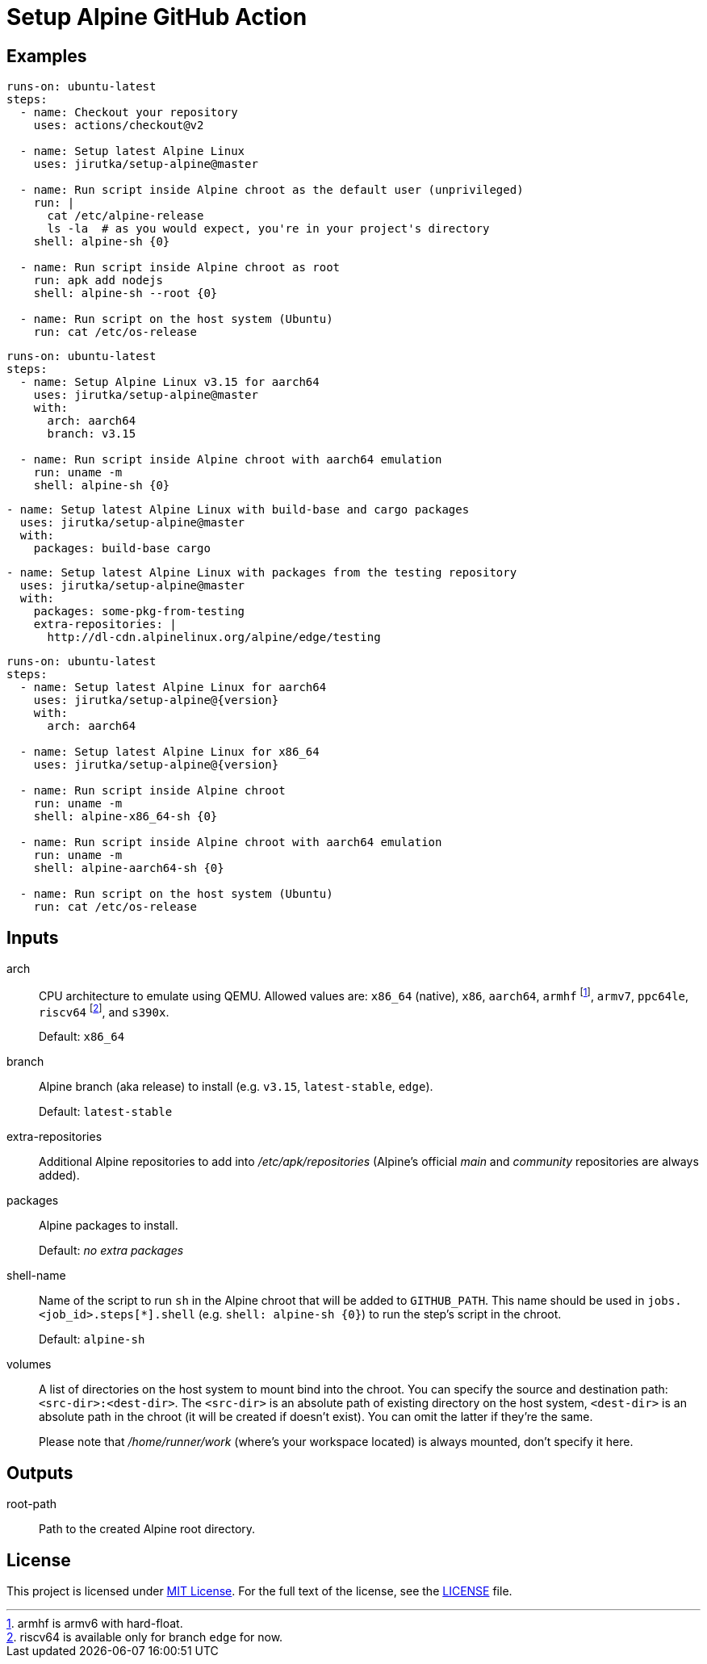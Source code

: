 = Setup Alpine GitHub Action
:proj-name: setup-alpine
:gh-name: jirutka/{proj-name}
:gh-branch: master
:action-ref: {gh-name}@{gh-branch}


== Examples

[source, yaml, subs="+attributes"]
----
runs-on: ubuntu-latest
steps:
  - name: Checkout your repository
    uses: actions/checkout@v2

  - name: Setup latest Alpine Linux
    uses: {action-ref}

  - name: Run script inside Alpine chroot as the default user (unprivileged)
    run: |
      cat /etc/alpine-release
      ls -la  # as you would expect, you're in your project's directory
    shell: alpine-sh {0}

  - name: Run script inside Alpine chroot as root
    run: apk add nodejs
    shell: alpine-sh --root {0}

  - name: Run script on the host system (Ubuntu)
    run: cat /etc/os-release
----

[source, yaml, subs="+attributes"]
----
runs-on: ubuntu-latest
steps:
  - name: Setup Alpine Linux v3.15 for aarch64
    uses: {action-ref}
    with:
      arch: aarch64
      branch: v3.15

  - name: Run script inside Alpine chroot with aarch64 emulation
    run: uname -m
    shell: alpine-sh {0}
----

[source, yaml, subs="+attributes"]
----
- name: Setup latest Alpine Linux with build-base and cargo packages
  uses: {action-ref}
  with:
    packages: build-base cargo
----

[source, yaml, subs="+attributes"]
----
- name: Setup latest Alpine Linux with packages from the testing repository
  uses: {action-ref}
  with:
    packages: some-pkg-from-testing
    extra-repositories: |
      http://dl-cdn.alpinelinux.org/alpine/edge/testing
----

[source, yaml, subs="+attributes"]
----
runs-on: ubuntu-latest
steps:
  - name: Setup latest Alpine Linux for aarch64
    uses: {gh-name}@{version}
    with:
      arch: aarch64

  - name: Setup latest Alpine Linux for x86_64
    uses: {gh-name}@{version}

  - name: Run script inside Alpine chroot
    run: uname -m
    shell: alpine-x86_64-sh {0}

  - name: Run script inside Alpine chroot with aarch64 emulation
    run: uname -m
    shell: alpine-aarch64-sh {0}

  - name: Run script on the host system (Ubuntu)
    run: cat /etc/os-release
----


== Inputs

arch::
CPU architecture to emulate using QEMU.
Allowed values are: `x86_64` (native), `x86`, `aarch64`, `armhf` footnote:[armhf is armv6 with hard-float.], `armv7`, `ppc64le`, `riscv64` footnote:[riscv64 is available only for branch `edge` for now.], and `s390x`.
+
Default: `x86_64`

branch::
Alpine branch (aka release) to install (e.g. `v3.15`, `latest-stable`, `edge`).
+
Default: `latest-stable`

extra-repositories::
Additional Alpine repositories to add into _/etc/apk/repositories_ (Alpine’s official _main_ and _community_ repositories are always added).

packages::
Alpine packages to install.
+
Default: _no extra packages_

shell-name::
Name of the script to run `sh` in the Alpine chroot that will be added to `GITHUB_PATH`.
This name should be used in `jobs.<job_id>.steps[*].shell` (e.g. `shell: alpine-sh {0}`) to run the step’s script in the chroot.
+
Default: `alpine-sh`

volumes::
A list of directories on the host system to mount bind into the chroot.
You can specify the source and destination path: `<src-dir>:<dest-dir>`.
The `<src-dir>` is an absolute path of existing directory on the host system, `<dest-dir>` is an absolute path in the chroot (it will be created if doesn’t exist).
You can omit the latter if they're the same.
+
Please note that _/home/runner/work_ (where’s your workspace located) is always mounted, don’t specify it here.


== Outputs

root-path::
Path to the created Alpine root directory.


== License

This project is licensed under http://opensource.org/licenses/MIT/[MIT License].
For the full text of the license, see the link:LICENSE[LICENSE] file.
